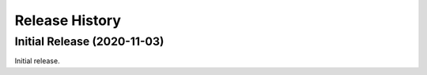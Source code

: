 ===============
Release History
===============

Initial Release (2020-11-03)
----------------------------
Initial release.